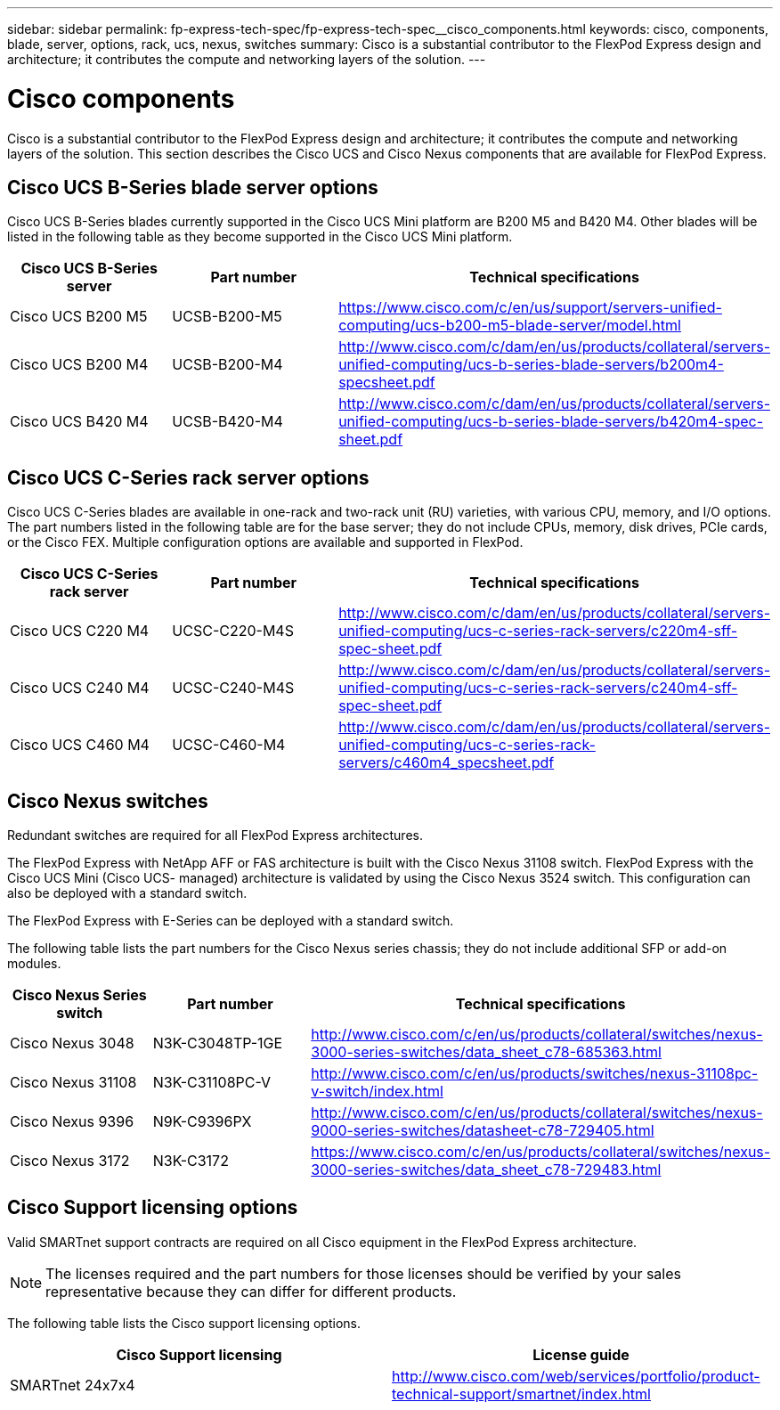 ---
sidebar: sidebar
permalink: fp-express-tech-spec/fp-express-tech-spec__cisco_components.html
keywords: cisco, components, blade, server, options, rack, ucs, nexus, switches
summary: Cisco is a substantial contributor to the FlexPod Express design and architecture; it contributes the compute and networking layers of the solution.
---

= Cisco components
:hardbreaks:
:nofooter:
:icons: font
:linkattrs:
:imagesdir: ./../media/

//
// This file was created with NDAC Version 2.0 (August 17, 2020)
//
// 2021-05-20 13:19:48.607313
//

Cisco is a substantial contributor to the FlexPod Express design and architecture; it contributes the compute and networking layers of the solution. This section describes the Cisco UCS and Cisco Nexus components that are available for FlexPod Express.

== Cisco UCS B-Series blade server options

Cisco UCS B-Series blades currently supported in the Cisco UCS Mini platform are B200 M5 and B420 M4. Other blades will be listed in the following table as they become supported in the Cisco UCS Mini platform.

|===
|Cisco UCS B-Series server |Part number |Technical specifications

|Cisco UCS B200 M5
|UCSB-B200-M5
|
https://www.cisco.com/c/en/us/support/servers-unified-computing/ucs-b200-m5-blade-server/model.html
|Cisco UCS B200 M4
|UCSB-B200-M4
|
http://www.cisco.com/c/dam/en/us/products/collateral/servers-unified-computing/ucs-b-series-blade-servers/b200m4-specsheet.pdf
|Cisco UCS B420 M4
|UCSB-B420-M4
|
http://www.cisco.com/c/dam/en/us/products/collateral/servers-unified-computing/ucs-b-series-blade-servers/b420m4-spec-sheet.pdf
|===

== Cisco UCS C-Series rack server options

Cisco UCS C-Series blades are available in one-rack and two-rack unit (RU) varieties, with various CPU, memory, and I/O options. The part numbers listed in the following table are for the base server; they do not include CPUs, memory, disk drives, PCIe cards, or the Cisco FEX. Multiple configuration options are available and supported in FlexPod.

|===
|Cisco UCS C-Series rack server |Part number |Technical specifications

|Cisco UCS C220 M4
|UCSC-C220-M4S
|
http://www.cisco.com/c/dam/en/us/products/collateral/servers-unified-computing/ucs-c-series-rack-servers/c220m4-sff-spec-sheet.pdf
|Cisco UCS C240 M4
|UCSC-C240-M4S
|
http://www.cisco.com/c/dam/en/us/products/collateral/servers-unified-computing/ucs-c-series-rack-servers/c240m4-sff-spec-sheet.pdf
|Cisco UCS C460 M4
|UCSC-C460-M4
|
http://www.cisco.com/c/dam/en/us/products/collateral/servers-unified-computing/ucs-c-series-rack-servers/c460m4_specsheet.pdf
|===

== Cisco Nexus switches

Redundant switches are required for all FlexPod Express architectures.

The FlexPod Express with NetApp AFF or FAS architecture is built with the Cisco Nexus 31108 switch. FlexPod Express with the Cisco UCS Mini (Cisco UCS- managed) architecture is validated by using the Cisco Nexus 3524 switch. This configuration can also be deployed with a standard switch.

The FlexPod Express with E-Series can be deployed with a standard switch.

The following table lists the part numbers for the Cisco Nexus series chassis; they do not include additional SFP or add-on modules.

|===
|Cisco Nexus Series switch |Part number |Technical specifications

|Cisco Nexus 3048
|N3K-C3048TP-1GE
|
http://www.cisco.com/c/en/us/products/collateral/switches/nexus-3000-series-switches/data_sheet_c78-685363.html
|Cisco Nexus 31108
|N3K-C31108PC-V
|
http://www.cisco.com/c/en/us/products/switches/nexus-31108pc-v-switch/index.html
|Cisco Nexus 9396
|N9K-C9396PX
|
http://www.cisco.com/c/en/us/products/collateral/switches/nexus-9000-series-switches/datasheet-c78-729405.html
|Cisco Nexus 3172
|N3K-C3172
|
https://www.cisco.com/c/en/us/products/collateral/switches/nexus-3000-series-switches/data_sheet_c78-729483.html
|===

== Cisco Support licensing options

Valid SMARTnet support contracts are required on all Cisco equipment in the FlexPod Express architecture.

[NOTE]
The licenses required and the part numbers for those licenses should be verified by your sales representative because they can differ for different products.

The following table lists the Cisco support licensing options.

|===
|Cisco Support licensing |License guide

|SMARTnet 24x7x4
|
http://www.cisco.com/web/services/portfolio/product-technical-support/smartnet/index.html
|===
